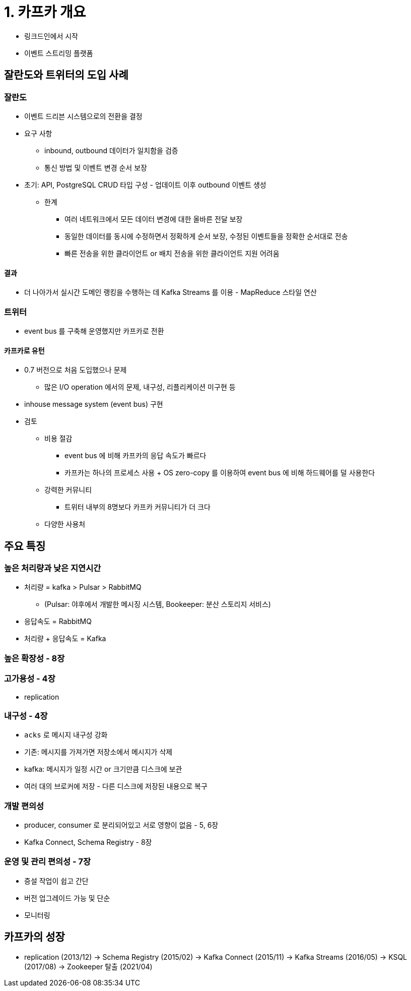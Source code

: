 = 1. 카프카 개요

* 링크드인에서 시작
* 이벤트 스트리밍 플랫폼

== 잘란도와 트위터의 도입 사례
=== 잘란도

* 이벤트 드리븐 시스템으로의 전환을 결정
* 요구 사항
** inbound, outbound 데이터가 일치함을 검증
** 통신 방법 및 이벤트 변경 순서 보장
* 초기: API, PostgreSQL CRUD 타입 구성 - 업데이트 이후 outbound 이벤트 생성
** 한계
*** 여러 네트워크에서 모든 데이터 변경에 대한 올바른 전달 보장
*** 동일한 데이터를 동시에 수정하면서 정확하게 순서 보장, 수정된 이벤트들을 정확한 순서대로 전송
*** 빠른 전송을 위한 클라이언트 or 배치 전송을 위한 클라이언트 지원 어려움

==== 결과

* 더 나아가서 실시간 도메인 랭킹을 수행하는 데 Kafka Streams 를 이용 - MapReduce 스타일 연산

=== 트위터

* event bus 를 구축해 운영했지만 카프카로 전환

==== 카프카로 유턴

* 0.7 버전으로 처음 도입했으나 문제
** 많은 I/O operation 에서의 문제, 내구성, 리플리케이션 미구현 등
* inhouse message system (event bus) 구현
* 검토
** 비용 절감
*** event bus 에 비해 카프카의 응답 속도가 빠르다
*** 카프카는 하나의 프로세스 사용 + OS zero-copy 를 이용하여 event bus 에 비해 하드웨어를 덜 사용한다
** 강력한 커뮤니티
*** 트위터 내부의 8명보다 카프카 커뮤니티가 더 크다
** 다양한 사용처

== 주요 특징

=== 높은 처리량과 낮은 지연시간

* 처리량 = kafka > Pulsar > RabbitMQ
** (Pulsar: 야후에서 개발한 메시징 시스템, Bookeeper: 분산 스토리지 서비스)
* 응답속도 = RabbitMQ
* 처리량 + 응답속도 = Kafka

=== 높은 확장성 - 8장

=== 고가용성 - 4장

* replication

=== 내구성 - 4장

* `acks` 로 메시지 내구성 강화
* 기존: 메시지를 가져가면 저장소에서 메시지가 삭제
* kafka: 메시지가 일정 시간 or 크기만큼 디스크에 보관
* 여러 대의 브로커에 저장 - 다른 디스크에 저장된 내용으로 복구

=== 개발 편의성

* producer, consumer 로 분리되어있고 서로 영향이 없음 - 5, 6장
* Kafka Connect, Schema Registry - 8장

=== 운영 및 관리 편의성 - 7장

* 증설 작업이 쉽고 간단
* 버전 업그레이드 가능 및 단순
* 모니터링

== 카프카의 성장

* replication (2013/12) -> Schema Registry (2015/02) -> Kafka Connect (2015/11) -> Kafka Streams (2016/05) -> KSQL (2017/08) -> Zookeeper 탈출 (2021/04)